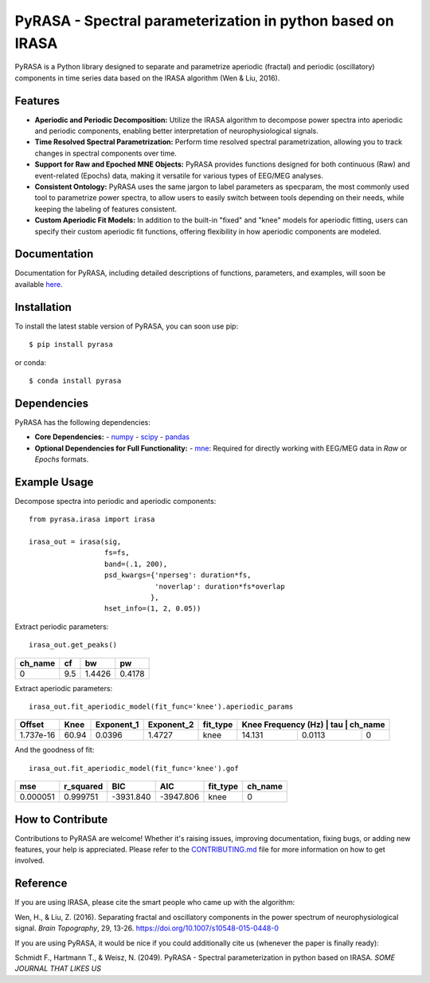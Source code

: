 PyRASA - Spectral parameterization in python based on IRASA
===========================================================

.. image:: https://www.repostatus.org/badges/latest/wip.svg
   :target: https://www.repostatus.org/#wip
   :alt: Project Status: WIP – Initial development is in progress, but there has not yet been a stable, usable release suitable for the public.

.. image:: https://img.shields.io/badge/License-BSD_2--Clause-orange.svg
   :target: https://opensource.org/licenses/BSD-2-Clause
   :alt: License

.. image:: http://www.mypy-lang.org/static/mypy_badge.svg
   :target: http://mypy-lang.org/
   :alt: Checked with mypy

.. image:: https://coveralls.io/repos/github/schmidtfa/pyrasa/badge.svg?branch=main
   :target: https://coveralls.io/github/schmidtfa/pyrasa?branch=main
   :alt: Coverage Status


PyRASA is a Python library designed to separate and parametrize aperiodic (fractal) and periodic (oscillatory) components in time series data based on the IRASA algorithm (Wen & Liu, 2016).

Features
--------

- **Aperiodic and Periodic Decomposition:** Utilize the IRASA algorithm to decompose power spectra into aperiodic and periodic components, enabling better interpretation of neurophysiological signals.
- **Time Resolved Spectral Parametrization:** Perform time resolved spectral parametrization, allowing you to track changes in spectral components over time.
- **Support for Raw and Epoched MNE Objects:** PyRASA provides functions designed for both continuous (Raw) and event-related (Epochs) data, making it versatile for various types of EEG/MEG analyses.
- **Consistent Ontology:** PyRASA uses the same jargon to label parameters as specparam, the most commonly used tool to parametrize power spectra, to allow users to easily switch between tools depending on their needs, while keeping the labeling of features consistent.
- **Custom Aperiodic Fit Models:** In addition to the built-in "fixed" and "knee" models for aperiodic fitting, users can specify their custom aperiodic fit functions, offering flexibility in how aperiodic components are modeled.

Documentation
-------------

Documentation for PyRASA, including detailed descriptions of functions, parameters, and examples, will soon be available `here`_.

.. _here: https://github.com/schmidtfa/pyrasa

Installation
------------

To install the latest stable version of PyRASA, you can soon use pip::

   $ pip install pyrasa

or conda::

   $ conda install pyrasa

Dependencies
------------

PyRASA has the following dependencies:

- **Core Dependencies:**
  - `numpy <https://github.com/numpy/numpy>`_
  - `scipy <https://github.com/scipy/scipy>`_
  - `pandas <https://github.com/pandas-dev/pandas>`_

- **Optional Dependencies for Full Functionality:**
  - `mne <https://github.com/mne-tools/mne-python>`_: Required for directly working with EEG/MEG data in `Raw` or `Epochs` formats.

Example Usage
-------------

Decompose spectra into periodic and aperiodic components::

   from pyrasa.irasa import irasa

   irasa_out = irasa(sig, 
                     fs=fs, 
                     band=(.1, 200), 
                     psd_kwargs={'nperseg': duration*fs, 
                                 'noverlap': duration*fs*overlap
                                },
                     hset_info=(1, 2, 0.05))

.. image:: https://raw.githubusercontent.com/schmidtfa/pyrasa/main/simulations/example_knee.png
   :alt: Example knee image


Extract periodic parameters::

   irasa_out.get_peaks()

+-----------+-----+--------+--------+
|  ch_name  |  cf |   bw   |   pw   |
+===========+=====+========+========+
|     0     | 9.5 | 1.4426 | 0.4178 |
+-----------+-----+--------+--------+

Extract aperiodic parameters::

   irasa_out.fit_aperiodic_model(fit_func='knee').aperiodic_params

+-----------+--------+--------------+--------------+-----------+--------------------+--------+-----------+
|  Offset   |  Knee  | Exponent_1   | Exponent_2   | fit_type  | Knee Frequency (Hz) |   tau  |  ch_name |
+===========+========+==============+==============+===========+====================+========+===========+
| 1.737e-16 | 60.94  | 0.0396       | 1.4727       | knee      | 14.131             | 0.0113 |     0     |
+-----------+--------+--------------+--------------+-----------+--------------------+--------+-----------+

And the goodness of fit::

   irasa_out.fit_aperiodic_model(fit_func='knee').gof

+------------+------------+------------+------------+-----------+-----------+
|     mse    | r_squared  |     BIC    |     AIC    | fit_type  |  ch_name  |
+============+============+============+============+===========+===========+
|  0.000051  | 0.999751   | -3931.840  | -3947.806  | knee      |     0     |
+------------+------------+------------+------------+-----------+-----------+

How to Contribute
-----------------

Contributions to PyRASA are welcome! Whether it's raising issues, improving documentation, fixing bugs, or adding new features, your help is appreciated. Please refer to the `CONTRIBUTING.md <CONTRIBUTING.md>`_ file for more information on how to get involved.

Reference
---------

If you are using IRASA, please cite the smart people who came up with the algorithm:

Wen, H., & Liu, Z. (2016). Separating fractal and oscillatory components in the power spectrum of neurophysiological signal. *Brain Topography*, 29, 13-26. https://doi.org/10.1007/s10548-015-0448-0

If you are using PyRASA, it would be nice if you could additionally cite us (whenever the paper is finally ready):

Schmidt F., Hartmann T., & Weisz, N. (2049). PyRASA - Spectral parameterization in python based on IRASA. *SOME JOURNAL THAT LIKES US*
